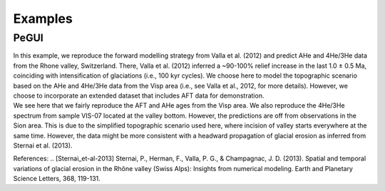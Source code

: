 Examples
========

PeGUI
-----

| In this example, we reproduce the forward modelling strategy from Valla et al. (2012) and predict
  AHe and 4He/3He data from the Rhone valley, Switzerland. There, Valla et al. (2012) inferred a ~90-100% relief
  increase in the last 1.0 ± 0.5 Ma, coinciding with intensification of glaciations (i.e., 100 kyr cycles).
  We choose here to model the topographic scenario based on the AHe and 4He/3He data from the Visp area
  (i.e., see Valla et al., 2012, for more details). However, we choose to incorporate an extended dataset that
  includes AFT data for demonstration. 

| We see here that we fairly reproduce the AFT and AHe ages from the Visp area.
  We also reproduce the 4He/3He spectrum from sample VIS-07 located at the valley bottom. 
  However, the predictions are off from observations in the Sion area. 
  This is due to the simplified topographic scenario used here, where incision of valley starts everywhere at the same time. 
  However, the data might be more consistent with a headward propagation of glacial erosion as inferred from Sternai et al. (2013). 


References:
.. [Sternai_et-al-2013] Sternai, P., Herman, F., Valla, P. G., & Champagnac, J. D. (2013). Spatial and temporal variations of glacial erosion in the Rhône valley (Swiss Alps): Insights from numerical modeling. Earth and Planetary Science Letters, 368, 119-131.
